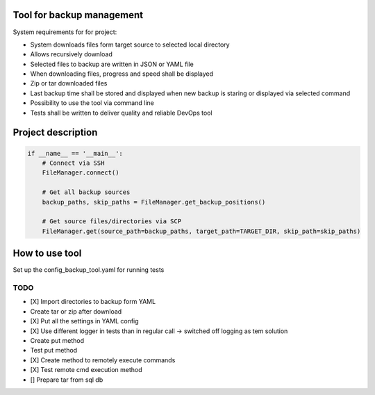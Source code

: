 Tool for backup management
====

System requirements for for project:

* System downloads files form target source to selected local directory
* Allows recursively download
* Selected files to backup are written in JSON or YAML file
* When downloading files, progress and speed shall be displayed
* Zip or tar downloaded files
* Last backup time shall be stored and displayed when new backup is staring or displayed via selected command
* Possibility to use the tool via command line
* Tests shall be written to deliver quality and reliable DevOps tool

Project description
====
.. code-block:: python

    if __name__ == '__main__':
        # Connect via SSH
        FileManager.connect()

        # Get all backup sources
        backup_paths, skip_paths = FileManager.get_backup_positions()

        # Get source files/directories via SCP
        FileManager.get(source_path=backup_paths, target_path=TARGET_DIR, skip_path=skip_paths)


How to use tool
====
Set up the config_backup_tool.yaml for running tests


TODO
----
* [X] Import directories to backup form YAML
* Create tar or zip after download
* [X] Put all the settings in YAML config
* [X] Use different logger in tests than in regular call -> switched off logging as tem solution
* Create put method
* Test put method
* [X] Create method to remotely execute commands
* [X] Test remote cmd execution method
* [] Prepare tar from sql db